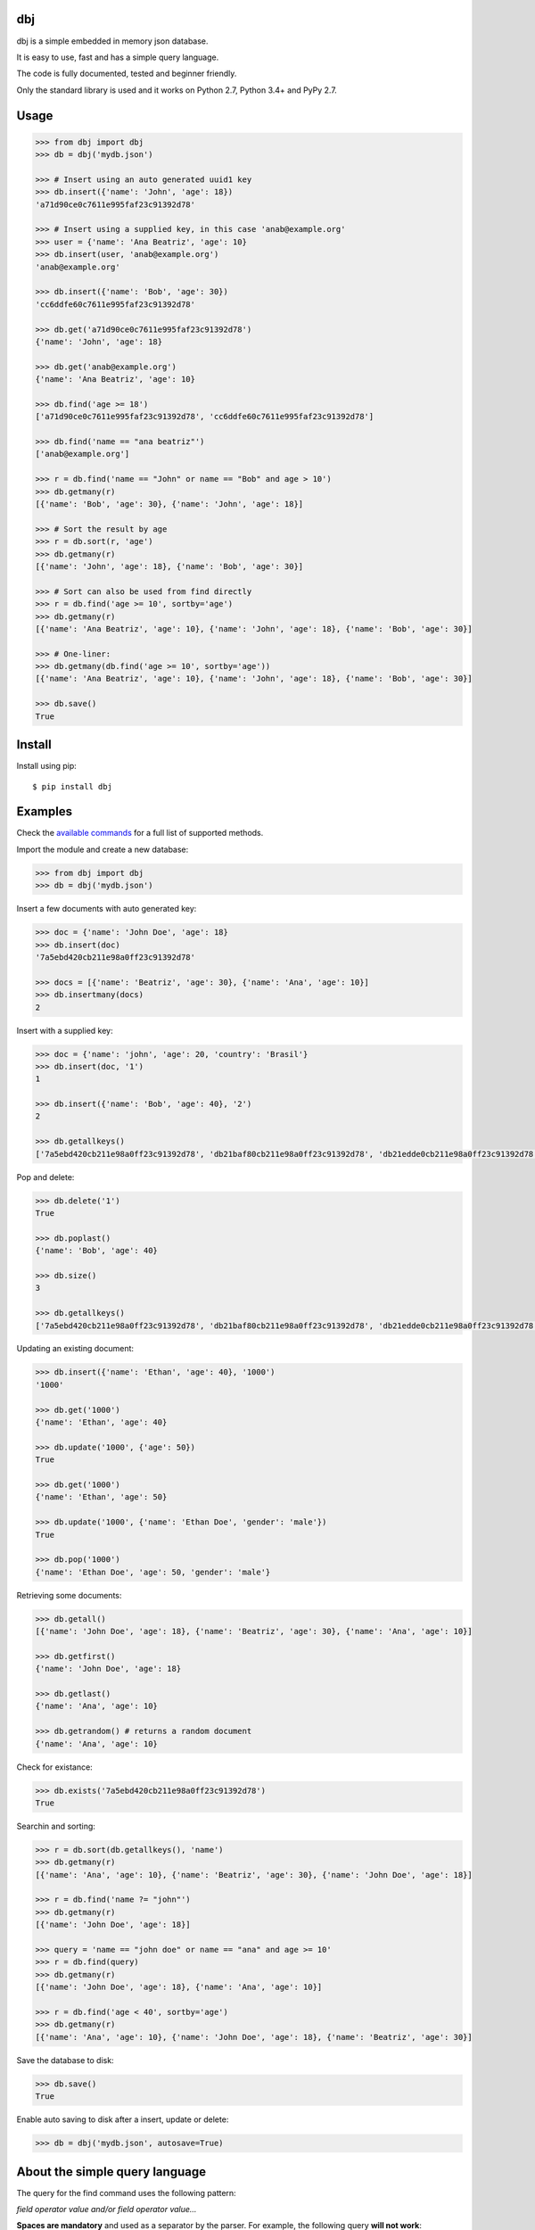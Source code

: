 |Build Status| |Coverage| |Version| |Supported| |Downloads| |License|

dbj
===

dbj is a simple embedded in memory json database.

It is easy to use, fast and has a simple query language.

The code is fully documented, tested and beginner friendly.

Only the standard library is used and it works on Python 2.7, Python 3.4+ and PyPy 2.7.


Usage
=====

.. code-block:: python

    >>> from dbj import dbj
    >>> db = dbj('mydb.json')

    >>> # Insert using an auto generated uuid1 key
    >>> db.insert({'name': 'John', 'age': 18})
    'a71d90ce0c7611e995faf23c91392d78'

    >>> # Insert using a supplied key, in this case 'anab@example.org'
    >>> user = {'name': 'Ana Beatriz', 'age': 10}
    >>> db.insert(user, 'anab@example.org')
    'anab@example.org'

    >>> db.insert({'name': 'Bob', 'age': 30})
    'cc6ddfe60c7611e995faf23c91392d78'

    >>> db.get('a71d90ce0c7611e995faf23c91392d78')
    {'name': 'John', 'age': 18}

    >>> db.get('anab@example.org')
    {'name': 'Ana Beatriz', 'age': 10}

    >>> db.find('age >= 18')
    ['a71d90ce0c7611e995faf23c91392d78', 'cc6ddfe60c7611e995faf23c91392d78']

    >>> db.find('name == "ana beatriz"')
    ['anab@example.org']

    >>> r = db.find('name == "John" or name == "Bob" and age > 10')
    >>> db.getmany(r)
    [{'name': 'Bob', 'age': 30}, {'name': 'John', 'age': 18}]

    >>> # Sort the result by age
    >>> r = db.sort(r, 'age')
    >>> db.getmany(r)
    [{'name': 'John', 'age': 18}, {'name': 'Bob', 'age': 30}]

    >>> # Sort can also be used from find directly
    >>> r = db.find('age >= 10', sortby='age')
    >>> db.getmany(r)
    [{'name': 'Ana Beatriz', 'age': 10}, {'name': 'John', 'age': 18}, {'name': 'Bob', 'age': 30}]

    >>> # One-liner:
    >>> db.getmany(db.find('age >= 10', sortby='age'))
    [{'name': 'Ana Beatriz', 'age': 10}, {'name': 'John', 'age': 18}, {'name': 'Bob', 'age': 30}]

    >>> db.save()
    True


Install
=======

Install using pip::

    $ pip install dbj


Examples
========

Check the `available commands`_ for a full list of supported methods.

Import the module and create a new database:

.. code-block:: python

    >>> from dbj import dbj
    >>> db = dbj('mydb.json')

Insert a few documents with auto generated key:

.. code-block:: python

    >>> doc = {'name': 'John Doe', 'age': 18}
    >>> db.insert(doc)
    '7a5ebd420cb211e98a0ff23c91392d78'

    >>> docs = [{'name': 'Beatriz', 'age': 30}, {'name': 'Ana', 'age': 10}]
    >>> db.insertmany(docs)
    2

Insert with a supplied key:

.. code-block:: python

    >>> doc = {'name': 'john', 'age': 20, 'country': 'Brasil'}
    >>> db.insert(doc, '1')
    1

    >>> db.insert({'name': 'Bob', 'age': 40}, '2')
    2

    >>> db.getallkeys()
    ['7a5ebd420cb211e98a0ff23c91392d78', 'db21baf80cb211e98a0ff23c91392d78', 'db21edde0cb211e98a0ff23c91392d78', '1', '2']

Pop and delete:

.. code-block:: python

    >>> db.delete('1')
    True

    >>> db.poplast()
    {'name': 'Bob', 'age': 40}

    >>> db.size()
    3

    >>> db.getallkeys()
    ['7a5ebd420cb211e98a0ff23c91392d78', 'db21baf80cb211e98a0ff23c91392d78', 'db21edde0cb211e98a0ff23c91392d78']

Updating an existing document:

.. code-block:: python

    >>> db.insert({'name': 'Ethan', 'age': 40}, '1000')
    '1000'

    >>> db.get('1000')
    {'name': 'Ethan', 'age': 40}

    >>> db.update('1000', {'age': 50})
    True

    >>> db.get('1000')
    {'name': 'Ethan', 'age': 50}

    >>> db.update('1000', {'name': 'Ethan Doe', 'gender': 'male'})
    True

    >>> db.pop('1000')
    {'name': 'Ethan Doe', 'age': 50, 'gender': 'male'}

Retrieving some documents:

.. code-block:: python

    >>> db.getall()
    [{'name': 'John Doe', 'age': 18}, {'name': 'Beatriz', 'age': 30}, {'name': 'Ana', 'age': 10}]

    >>> db.getfirst()
    {'name': 'John Doe', 'age': 18}

    >>> db.getlast()
    {'name': 'Ana', 'age': 10}

    >>> db.getrandom() # returns a random document
    {'name': 'Ana', 'age': 10}

Check for existance:

.. code-block:: python

    >>> db.exists('7a5ebd420cb211e98a0ff23c91392d78')
    True

Searchin and sorting:

.. code-block:: python

    >>> r = db.sort(db.getallkeys(), 'name')
    >>> db.getmany(r)
    [{'name': 'Ana', 'age': 10}, {'name': 'Beatriz', 'age': 30}, {'name': 'John Doe', 'age': 18}]

    >>> r = db.find('name ?= "john"')
    >>> db.getmany(r)
    [{'name': 'John Doe', 'age': 18}]

    >>> query = 'name == "john doe" or name == "ana" and age >= 10'
    >>> r = db.find(query)
    >>> db.getmany(r)
    [{'name': 'John Doe', 'age': 18}, {'name': 'Ana', 'age': 10}]

    >>> r = db.find('age < 40', sortby='age')
    >>> db.getmany(r)
    [{'name': 'Ana', 'age': 10}, {'name': 'John Doe', 'age': 18}, {'name': 'Beatriz', 'age': 30}]

Save the database to disk:

.. code-block:: python

    >>> db.save()
    True

Enable auto saving to disk after a insert, update or delete:

.. code-block:: python

    >>> db = dbj('mydb.json', autosave=True)


About the simple query language
===============================

The query for the find command uses the following pattern:

*field operator value and/or field operator value...*

**Spaces are mandatory** and used as a separator by the parser. For example,
the following query **will not work**::

    name=="John" and age >=18

**A valid example**::

    name == "John Doe" and age >= 18

Strings must be enclosed by quotes. Quoted text can be searched using double
quotes as the string delimiter, like::

    name == ""Bob "B" Lee""

Please note that if value is a string, a search for text will be executed
(using the string operatos below) and if value is a number, a number comparison
search will be used.

The supported string operators are::

    '==' -> Exact match. 'John' will not match 'John Doe' but will match 'john'
    by default. If case sensitive is desired, just use find with sens=True. See
    available commands below for the full find method signature.

    '?=' -> Partial match. In this case, 'John' will match 'John Doe'.

    '!=' -> Not equal operator.

The numbers comparison operators are::

    '==', '!=', '<', '<=', '>', '>='

The supported logical operatos are::

    and, or


Important changes
=================

0.1.4:
------

- The insert() method will raise a TypeError exception if the document dict is not json serializable.


Performance
===========

Since the entire database is an OrderedDict in memory, performance is pretty
good. On a cheap single core VM it can handle dozens of thousands operations
per second.

A simple benchmark is included to get a roughly estimative of operations per
second. Here is the result on a $5 bucks Linode VM running on Pyhton 3::

    $ python3 bench_dbj.py

    --------------------------------

    Inserting 100000 documents using auto generated uuid1 key...
    Done! Time spent: 4.44s
    Inserted: 100000
    Rate: 22515 ops/s

    --------------------------------

    Clearing the database...
    Done!

    --------------------------------

    Inserting 100000 documents using a supplied key...
    Done! Time spent: 1.26s
    Inserted: 100000
    Rate: 79563 ops/s

    --------------------------------

    Retrieving 100000 documents one at a time...
    Done! Time spent: 1.54s
    Retrieved: 100000
    Rate: 64754 ops/s

    --------------------------------

    Saving database to disk...
    Done! Time spent: 1.06s

    --------------------------------

    Deleting 100000 documents one at a time...
    Done! Time spent: 0.24s
    Deleted: 100000
    Rate: 419770 ops/s

    --------------------------------

    Removing file...
    Done!

    Peak memory usage: 60.41 MB


Available commands
==================

insert(document, key=None) -> Create a new document on database.
    Args:
        | document (dict): The document to be created.
        | key (str, optional): The document unique key. Defaults to uuid1.
    Returns:
        The document key.

insertmany(documents) -> Insert multiple documents on database.
    Args:
        documents (list): List containing the documents to insert.
    Returns:
        Number of inserted documents.

save() -> Save database to disk.
    Returns:
        True if successful.

clear() -> Remove all documents from database.
    Returns:
        True if successful.

size() -> Return the database size.
    Returns:
        Number of documents on database.

exists(key) -> Check if a document exists on database.
    Args:
        key (str): The document key.
    Returns:
        True or False if it does not exist.

delete(key) -> Delete a document on database.
    Args:
        key (str): The document key.
    Returns:
        True or False if it does not exist.

deletemany(keys) -> Delete multiple documents on database.
    Args:
        keys (list): List containing the keys of the documents to delete.
    Returns:
        Number of deleted documents.

update(key, values) -> Add/update values on a document.
    Args:
        | key (str): The document key.
        | values (dict): The values to be added/updated.
    Returns:
        True or False if document does not exist.

updatemany(keys, values) -> Add/update values on multiple documents.
    Args:
        | keys (list): List containing the keys of the documents to update.
        | values (dict): The values to be added/updated.
    Returns:
        Number of updated documents.

get(key) -> Get a document on database.
    Args:
        key (str): The document key.
    Returns:
        The document or False if it does not exist.

getmany(keys) -> Get multiple documents from database.
    Args:
        keys (list): List containing the keys of the documents to retrieve.
    Returns:
        List of documents.

getall() -> Return a list containing all documents on database.
    Returns:
        List with all database documents.

getallkeys() -> Return a list containing all keys on database.
    Returns:
        List with all database keys.

getrandom() -> Get a random document on database.
    Returns:
        A document or False if database is empty.

getfirst(self) -> Get the first inserted document on database.
    Returns:
        The first inserted document or False if database is empty.

getlast() -> Get the last inserted document on database.
    Returns:
        The last inserted document or False if database is empty.

getfirstkey() -> Get the first key on database.
    Returns:
        The first key or False if database is empty.

getlastkey() -> Get the last key on database.
    Returns:
        The last key or False if database is empty.

pop(key) -> Get the document from database and remove it.
    Args:
        key (str): The document key.
    Returns:
        The document or False if it does not exist.

popfirst() -> Get the first inserted document on database and remove it.
    Returns:
        The first inserted document or False if database is empty.

poplast() -> Get the last inserted document on database and remove it.
    Returns:
        The last inserted document or False if database is empty.

sort(keys, field, reverse=False) -> Sort the documents using the field provided.
    Args:
        | keys (list): List containing the keys of the documents to sort.
        | field (str): Field to sort.
        | reverse (bool, optional): Reverse search. Defaults to False.
    Returns:
        Sorted list with the documents keys.

findtext(field, text, exact=False, sens=False, inverse=False, asc=True) -> Simple text search on the provided field.
    Args:
        | field (str): The field to search.
        | text (str): The value to be searched.
        | exact (bool, optional): Exact text match. Defaults to False.
        | sens (bool, optional): Case sensitive. Defaults to False.
        | inverse (bool, optional): Inverse search, return the documents that do not match the search. Defaults to False.
        | asc (bool, optional): Ascii conversion before matching, this matches text like 'cafe' and 'café'. Defaults to True.
    Returns:
        List with the keys of the documents that matched the search.

findnum(expression) -> Simple number comparison search on provided field.
    Args:
        | expression (str): The comparison expression to use, e.g., "age >= 18". The pattern is 'field operator number'.
    Returns:
        List with the keys of the documents that matched the search.

find(query, sens=False, asc=True, sortby=None, reverse=False) -> Simple query like search.
    Args:
        | query (str): The query to use.
        | sens (bool, optional): Case sensitive. Defaults to False.
        | asc (bool, optional): Ascii conversion before matching, this matches text like 'cafe' and 'café'. Defaults to True.
        | sortby (string, optional): Sort using the provided field.
        | reverse (bool, optional): Reverse sort. Defaults to False.
    Returns:
        List with the keys of the documents that matched the search.


.. |Build Status| image:: https://travis-ci.org/pdrb/dbj.svg?branch=master
    :target: https://travis-ci.org/pdrb/dbj

.. |Coverage| image:: https://coveralls.io/repos/github/pdrb/dbj/badge.svg?branch=master
    :target: https://coveralls.io/github/pdrb/dbj?branch=master

.. |Version| image:: https://badge.fury.io/py/dbj.svg
    :target: https://pypi.org/project/dbj/

.. |Supported| image:: https://img.shields.io/pypi/pyversions/dbj.svg
    :target: https://pypi.org/project/dbj/

.. |Downloads| image:: https://pepy.tech/badge/dbj
     :target: https://pepy.tech/project/dbj

.. |License| image:: https://img.shields.io/pypi/l/dbj.svg
    :target: https://github.com/pdrb/dbj/blob/master/LICENSE
